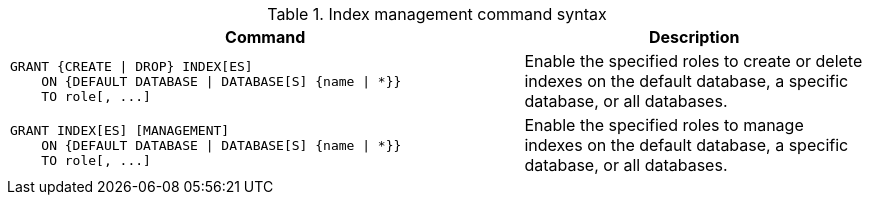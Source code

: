 .Index management command syntax
[options="header", width="100%", cols="3a,2"]
|===
| Command | Description

| [source, cypher]
GRANT {CREATE \| DROP} INDEX[ES]
    ON {DEFAULT DATABASE \| DATABASE[S] {name \| *}}
    TO role[, ...]
| Enable the specified roles to create or delete indexes on the default database, a specific database, or all databases.

| [source, cypher]
GRANT INDEX[ES] [MANAGEMENT]
    ON {DEFAULT DATABASE \| DATABASE[S] {name \| *}}
    TO role[, ...]
| Enable the specified roles to manage indexes on the default database, a specific database, or all databases.

|===
